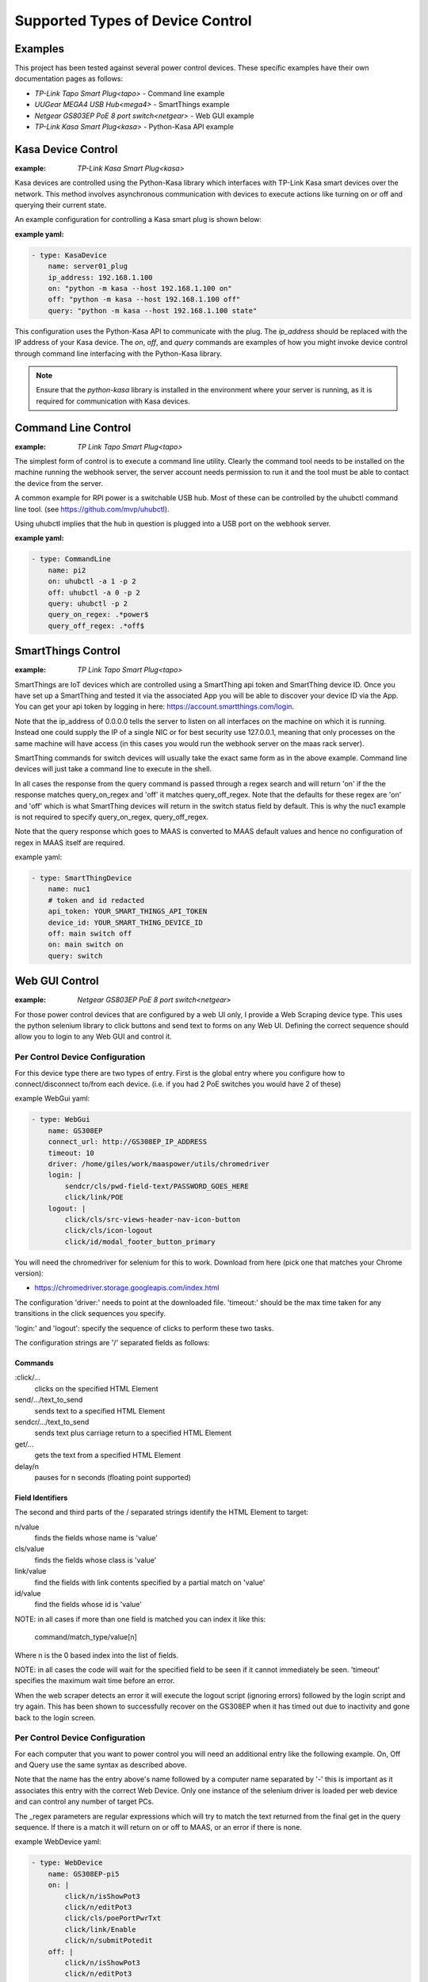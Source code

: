 Supported Types of Device Control
=================================

Examples
--------

This project has been tested against several power control devices. These specific examples have their own documentation pages as follows:

- `TP-Link Tapo Smart Plug<tapo>` - Command line example
- `UUGear MEGA4 USB Hub<mega4>` - SmartThings example
- `Netgear GS803EP PoE 8 port switch<netgear>`  - Web GUI example
- `TP-Link Kasa Smart Plug<kasa>` - Python-Kasa API example

Kasa Device Control
-------------------

:example:
    `TP-Link Kasa Smart Plug<kasa>`

Kasa devices are controlled using the Python-Kasa library which interfaces 
with TP-Link Kasa smart devices over the network. This method involves 
asynchronous communication with devices to execute actions like turning 
on or off and querying their current state.

An example configuration for controlling a Kasa smart plug is shown below:

:example yaml:

.. code-block:: yaml

        - type: KasaDevice
            name: server01_plug
            ip_address: 192.168.1.100
            on: "python -m kasa --host 192.168.1.100 on"
            off: "python -m kasa --host 192.168.1.100 off"
            query: "python -m kasa --host 192.168.1.100 state"


This configuration uses the Python-Kasa API to communicate with the plug. 
The `ip_address` should be replaced with the IP address of your Kasa device. 
The `on`, `off`, and `query` commands are examples of how you might invoke 
device control through command line interfacing with the Python-Kasa library.

.. note::
    Ensure that the `python-kasa` library is installed in the environment 
    where your server is running, as it is required for communication 
    with Kasa devices.



Command Line Control
--------------------

:example:
    `TP Link Tapo Smart Plug<tapo>`

The simplest form of control is to execute a command line utility. Clearly 
the command tool needs to be installed on the machine running the webhook
server, the server account needs permission to run it and the tool must
be able to contact the device from the server.

A common example for RPI power is a switchable USB hub. Most of these can be
controlled by the uhubctl command line tool. 
(see https://github.com/mvp/uhubctl).

Using uhubctl implies that the hub in question is plugged into a USB port
on the webhook server.

:example yaml:

.. code-block:: yaml

        - type: CommandLine
            name: pi2
            on: uhubctl -a 1 -p 2
            off: uhubctl -a 0 -p 2
            query: uhubctl -p 2
            query_on_regex: .*power$
            query_off_regex: .*off$


SmartThings Control
-------------------

:example:
    `TP Link Tapo Smart Plug<tapo>`

SmartThings are IoT devices
which are controlled using a SmartThing api token and SmartThing device
ID. Once you have set up a SmartThing and tested it via the associated 
App you will be able to discover your device ID via the App. You can get
your api token by logging in here: https://account.smartthings.com/login.


Note that the ip_address of 0.0.0.0 tells the server to listen on all
interfaces on the machine on which it is running. Instead one could
supply the IP of a single NIC or for best security use 127.0.0.1, meaning
that only processes on the same machine will have access (in this cases
you would run the webhook server on the maas rack server).

SmartThing commands for switch devices will usually take the exact same form 
as in the above example. Command line devices will just take a command line 
to execute in the shell.

In all cases the response from the query command is passed through a regex search
and will return 'on' if the the response matches query_on_regex and 'off' it
matches query_off_regex. Note that the defaults for these regex are 'on' and
'off' which is what SmartThing devices will return in the switch 
status field by default. This is why the nuc1 example is not required to 
specify query_on_regex, query_off_regex.

Note that the query response which goes to MAAS is converted to 
MAAS default values and hence no configuration of regex in 
MAAS itself are required.

example yaml:

.. code-block:: yaml

        - type: SmartThingDevice
            name: nuc1
            # token and id redacted
            api_token: YOUR_SMART_THINGS_API_TOKEN
            device_id: YOUR_SMART_THING_DEVICE_ID
            off: main switch off
            on: main switch on
            query: switch

Web GUI Control
---------------

:example:
    `Netgear GS803EP PoE 8 port switch<netgear>`

For those power control devices that are configured by a web UI only, I provide
a Web Scraping device type. This uses the python selenium library to 
click buttons and send text to forms on any Web UI. Defining the correct
sequence should allow you to login to any Web GUI and control it.


Per Control Device Configuration
~~~~~~~~~~~~~~~~~~~~~~~~~~~~~~~~

For this device type there are two types of entry. First is the global entry
where you configure how to connect/disconnect to/from each device. (i.e.
if you had 2 PoE switches you would have 2 of these) 

example WebGui yaml:

.. code-block:: yaml

        - type: WebGui
            name: GS308EP
            connect_url: http://GS308EP_IP_ADDRESS
            timeout: 10
            driver: /home/giles/work/maaspower/utils/chromedriver
            login: |
                sendcr/cls/pwd-field-text/PASSWORD_GOES_HERE
                click/link/POE
            logout: |
                click/cls/src-views-header-nav-icon-button
                click/cls/icon-logout
                click/id/modal_footer_button_primary

You will need the chromedriver for selenium for this to work. Download from 
here (pick one that matches your Chrome version):

- https://chromedriver.storage.googleapis.com/index.html

The configuration 'driver:' needs to point at the downloaded file. 'timeout:'
should be the max time taken for any transitions in the click sequences you 
specify. 

'login:' and 'logout': specify the sequence of clicks to perform these two 
tasks.

The configuration strings are '/' separated fields as follows:

Commands
@@@@@@@@

:click/...   
    clicks on the specified HTML Element

send/.../text_to_send
    sends text to a specified HTML Element

sendcr/.../text_to_send
    sends text plus carriage return to a specified HTML Element

get/...   
    gets the text from a specified HTML Element

delay/n   
    pauses for n seconds (floating point supported)

Field Identifiers
@@@@@@@@@@@@@@@@@

The second and third parts of the / separated strings identify the HTML
Element to target:

n/value
    finds the fields whose name is 'value'

cls/value
    finds the fields whose class is 'value'

link/value
    find the fields with link contents specified by a partial match on 'value'

id/value
    find the fields whose id is 'value'


NOTE: in all cases if more than one field is matched you can index it like this:

    command/match_type/value[n]

Where n is the 0 based index into the list of fields.

NOTE: in all cases the code will wait for the specified field to be seen
if it cannot immediately be seen. 
'timeout' specifies the maximum wait time before an error.

When the web scraper detects an error it will execute the logout script
(ignoring errors) followed by the login script and try again. This has 
been shown to successfully recover on the GS308EP when it has timed out
due to inactivity and gone back to the login screen.



Per Control Device Configuration
~~~~~~~~~~~~~~~~~~~~~~~~~~~~~~~~

For each computer that you want to power control you will need an additional
entry like the following example. On, Off and Query use the same syntax as 
described above. 

Note that the name has the entry above's name followed by a computer name 
separated by '-' this is important as it associates this entry with the 
correct Web Device. Only one instance of the selenium driver is loaded 
per web device and can control any number of target PCs.

The _regex parameters are regular expressions which will try to match
the text returned from the final get in the query sequence. If there is 
a match it will return on or off to MAAS, or an error if there is none.

example WebDevice yaml:

.. code-block:: yaml

    - type: WebDevice
        name: GS308EP-pi5
        on: |
            click/n/isShowPot3
            click/n/editPot3
            click/cls/poePortPwrTxt
            click/link/Enable
            click/n/submitPotedit
        off: |
            click/n/isShowPot3
            click/n/editPot3
            click/cls/poePortPwrTxt
            click/link/Disable
            click/n/submitPotedit
        query: |
            delay/5
            get/cls/portPwr[2]
        query_on_regex: Enable
        query_off_regex: Disable


Working with another Web GUI
----------------------------

This has been tested with the Netgear GS3008EP. I have tried to make a generic
DSL that allows for most possible sequences of Web Element interactions, but 
YMMV. 

To experiment with the approach and develop your own command sequences for
this device type see the python script here: 
https://github.com/gilesknap/maaspower/blob/main/utils/webuitest.py
You can launch this script interactively with iPython and experiment with
your device to get the right sequence of commands to turn devices on/off and
query their state. See the comments in the file for details.

If you are brave enough to create your own config for a new device, please
report any problems here https://github.com/gilesknap/maaspower/issues. Also
post any working configurations too (you can do a PR to the docs or 
report in issues).


